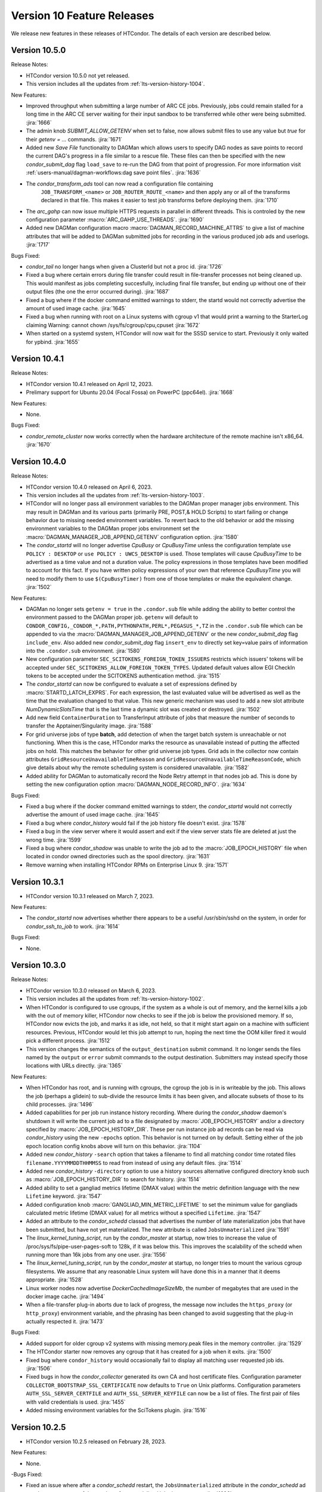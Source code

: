 Version 10 Feature Releases
===========================

We release new features in these releases of HTCondor. The details of each
version are described below.

Version 10.5.0
--------------

Release Notes:

.. HTCondor version 10.5.0 released on Month Date, 2023.

- HTCondor version 10.5.0 not yet released.

- This version includes all the updates from :ref:`lts-version-history-1004`.

New Features:

- Improved throughput when submitting a large number of ARC CE jobs.
  Previously, jobs could remain stalled for a long time in the ARC CE
  server waiting for their input sandbox to be transferred while other
  were being submitted.
  :jira:`1666`

- The admin knob `SUBMIT_ALLOW_GETENV` when set to false, now allows
  submit files to use any value but *true* for their `getenv = ...`
  commands.
  :jira:`1671`

- Added new *Save File* functionality to DAGMan which allows users to
  specify DAG nodes as save points to record the current DAG's progress
  in a file similar to a rescue file. These files can then be specified
  with the new *condor_submit_dag* flag ``load_save`` to re-run the
  DAG from that point of progression. For more information visit
  :ref:`users-manual/dagman-workflows:dag save point files`.
  :jira:`1636`

- The *condor_transform_ads* tool can now read a configuration file containing
   ``JOB_TRANSFORM_<name>`` or ``JOB_ROUTER_ROUTE_<name>`` and then apply
   any or all of the transforms declared in that file.  This makes it
   easier to test job transforms before deploying them.
   :jira:`1710`

- The *arc_gahp* can now issue multiple HTTPS requests in parallel in
  different threads. This is controled by the new configuration
  parameter :macro:`ARC_GAHP_USE_THREADS`.
  :jira:`1690`

- Added new DAGMan configuration macro :macro:`DAGMAN_RECORD_MACHINE_ATTRS`
  to give a list of machine attributes that will be added to DAGMan submitted
  jobs for recording in the various produced job ads and userlogs.
  :jira:`1717`

Bugs Fixed:

- *condor_tail* no longer hangs when given a ClusterId but not
  a proc id.
  :jira:`1726`

- Fixed a bug where certain errors during file transfer could result in
  file-transfer processes not being cleaned up.  This would manifest as
  jobs completing succesfully, including final file transfer, but ending
  up without one of their output files (the one the error occurred during).
  :jira:`1687`

- Fixed a bug where if the docker command emitted warnings to stderr, the
  startd would not correctly advertise the amount of used image cache.
  :jira:`1645`

- Fixed a bug when running with root on a Linux systems with cgroup v1
  that would print a warning to the StarterLog claiming
  Warning: cannot chown /sys/fs/cgroup/cpu,cpuset
  :jira:`1672`

- When started on a systemd system, HTCondor will now wait for the SSSD
  service to start.  Previously it only waited for ypbind.
  :jira:`1655`

Version 10.4.1
--------------

Release Notes:

- HTCondor version 10.4.1 released on April 12, 2023.

- Prelimary support for Ubuntu 20.04 (Focal Fossa) on PowerPC (ppc64el).
  :jira:`1668`

New Features:

- None.

Bugs Fixed:

- *condor_remote_cluster* now works correctly when the hardware
  architecture of the remote machine isn't x86_64.
  :jira:`1670`

Version 10.4.0
--------------

Release Notes:

- HTCondor version 10.4.0 released on April 6, 2023.

- This version includes all the updates from :ref:`lts-version-history-1003`.

- HTCondor will no longer pass all environment variables to the DAGMan proper manager jobs environment.
  This may result in DAGMan and its various parts (primarily PRE, POST,& HOLD Scripts) to start failing
  or change behavior due to missing needed environment variables. To revert back to the old behavior or
  add the missing environment variables to the DAGMan proper jobs environment set the
  :macro:`DAGMAN_MANAGER_JOB_APPEND_GETENV` configuration option.
  :jira:`1580`

- The *condor_startd* will no longer advertise *CpuBusy* or *CpuBusyTime*
  unless the configuration template ``use POLICY : DESKTOP`` or ``use POLICY : UWCS_DESKTOP``
  is used. Those templates will cause *CpuBusyTime* to be advertised as a time value and not
  a duration value. The policy expressions in those templates have been modified
  to account for this fact. If you have written policy expressions of your own that reference
  *CpuBusyTime* you will need to modify them to use ``$(CpuBusyTimer)`` from one of those templates
  or make the equivalent change.
  :jira:`1502`

New Features:

- DAGMan no longer sets ``getenv = true`` in the ``.condor.sub`` file  while adding the
  ability to better control the environment passed to the DAGMan proper job.
  ``getenv`` will default to ``CONDOR_CONFIG,_CONDOR_*,PATH,PYTHONPATH,PERL*,PEGASUS_*,TZ``
  in the ``.condor.sub`` file which can be appended to via the
  :macro:`DAGMAN_MANAGER_JOB_APPEND_GETENV` or the new *condor_submit_dag* flag
  ``include_env``. Also added new *condor_submit_dag* flag ``insert_env`` to
  directly set key=value pairs of information into the ``.condor.sub`` environment.
  :jira:`1580`

- New configuration parameter ``SEC_SCITOKENS_FOREIGN_TOKEN_ISSUERS``
  restricts which issuers' tokens will be accepted under
  ``SEC_SCITOKENS_ALLOW_FOREIGN_TOKEN_TYPES``.
  Updated default values allow EGI CheckIn tokens to be accepted under
  the SCITOKENS authentication method.
  :jira:`1515`

- The *condor_startd* can now be configured to evaluate a set of expressions
  defined by :macro:`STARTD_LATCH_EXPRS`.  For each expression, the last
  evaluated value will be advertised as well as the time that the evaluation
  changed to that value.  This new generic mechanism was used to add a new
  slot attribute *NumDynamicSlotsTime* that is the last time a dynamic slot
  was created or destroyed.
  :jira:`1502`

- Add new field ``ContainerDuration`` to TransferInput attribute of 
  jobs that measure the number of seconds to transfer the 
  Apptainer/Singularity image.
  :jira:`1588`

- For grid universe jobs of type **batch**, add detection of when the
  target batch system is unreachable or not functioning. When this is
  the case, HTCondor marks the resource as unavailable instead of
  putting the affected jobs on hold. This matches the behavior for
  other grid universe job types.
  Grid ads in the collector now contain attributes
  ``GridResourceUnavailableTimeReason`` and
  ``GridResourceUnavailableTimeReasonCode``, which give details about
  why the remote scheduling system is considered unavailable.
  :jira:`1582`

- Added ability for DAGMan to automatically record the Node Retry attempt in that
  nodes job ad. This is done by setting the new configuration option :macro:`DAGMAN_NODE_RECORD_INFO`.
  :jira:`1634`

Bugs Fixed:

- Fixed a bug where if the docker command emitted warnings to stderr, the
  *condor_startd* would not correctly advertise the amount of used image cache.
  :jira:`1645`

- Fixed a bug where *condor_history* would fail if the job history
  file doesn't exist.
  :jira:`1578`

- Fixed a bug in the view server where it would assert and exit if
  the view server stats file are deleted at just the wrong time.
  :jira:`1599`

- Fixed a bug where *condor_shadow* was unable to write the job ad to the
  :macro:`JOB_EPOCH_HISTORY` file when located in condor owned directories
  such as the spool directory.
  :jira:`1631`

- Remove warning when installing HTCondor RPMs on Enterprise Linux 9.
  :jira:`1571`

Version 10.3.1
--------------

- HTCondor version 10.3.1 released on March 7, 2023.

New Features:

- The *condor_startd* now advertises whether there appears to be
  a useful /usr/sbin/sshd on the system, in order for *condor_ssh_to_job*
  to work.
  :jira:`1614`

Bugs Fixed:

- None.

Version 10.3.0
--------------

Release Notes:

- HTCondor version 10.3.0 released on March 6, 2023.

- This version includes all the updates from :ref:`lts-version-history-1002`.

- When HTCondor is configured to use cgroups, if the system
  as a whole is out of memory, and the kernel kills a job with the out
  of memory killer, HTCondor now checks to see if the job is below
  the provisioned memory.  If so, HTCondor now evicts the job, and
  marks it as idle, not held, so that it might start again on a 
  machine with sufficient resources. Previous, HTCondor would let
  this job attempt to run, hoping the next time the OOM killer fired
  it would pick a different process.
  :jira:`1512`

- This version changes the semantics of the ``output_destination`` submit
  command.  It no longer sends the files named by the ``output`` or
  ``error`` submit commands to the output destination.  Submitters may
  instead specify those locations with URLs directly.
  :jira:`1365`

New Features:

- When HTCondor has root, and is running with cgroups, the cgroup the job is
  in is writeable by the job. This allows the job (perhaps a glidein)
  to sub-divide the resource limits it has been given, and allocate
  subsets of those to its child processes.
  :jira:`1496`

- Added capabilities for per job run instance history recording. Where during
  the *condor_shadow* daemon's shutdown it will write the current job ad
  to a file designated by :macro:`JOB_EPOCH_HISTORY` and/or a directory
  specified by :macro:`JOB_EPOCH_HISTORY_DIR`. These per run instance
  job ad records can be read via *condor_history* using the new ``-epochs``
  option. This behavior is not turned on by default. Setting either of the
  job epoch location config knobs above will turn on this behavior.
  :jira:`1104`

- Added new *condor_history* ``-search`` option that takes a filename
  to find all matching condor time rotated files ``filename.YYYYMMDDTHHMMSS``
  to read from instead of using any default files.
  :jira:`1514`

- Added new *condor_history* ``-directory`` option to use a history sources
  alternative configured directory knob such as :macro:`JOB_EPOCH_HISTORY_DIR`
  to search for history.
  :jira:`1514`

- Added ability to set a gangliad metrics lifetime (DMAX value) within the
  metric definition language with the new ``Lifetime`` keyword.
  :jira:`1547`

- Added configuration knob :macro:`GANGLIAD_MIN_METRIC_LIFETIME` to set
  the minimum value for gangliads calculated metric lifetime (DMAX value)
  for all metrics without a specified ``Lifetime``.
  :jira:`1547`

- Added an attribute to the *condor_schedd* classad that advertises the number of
  late materialization jobs that have been submitted, but have not yet materialized.
  The new attribute is called ``JobsUnmaterialized``
  :jira:`1591`

- The *linux_kernel_tuning_script*, run by the *condor_master* at startup,
  now tries to increase the value of /proc/sys/fs/pipe-user-pages-soft
  to 128k, if it was below this.  This improves the scalability of the
  schedd when running more than 16k jobs from any one user.
  :jira:`1556`

- The *linux_kernel_tuning_script*, run by the *condor_master* at startup,
  no longer tries to mount the various cgroup filesystems.  We assume that
  any reasonable Linux system will have done this in a manner that it
  deems appropriate.
  :jira:`1528`

- Linux worker nodes now advertise *DockerCachedImageSizeMb*, the number of
  megabytes that are used in the docker image cache.
  :jira:`1494`

- When a file-transfer plug-in aborts due to lack of progress, the message
  now includes the ``https_proxy`` (or ``http_proxy``) environment variable,
  and the phrasing has been changed to avoid suggesting that the plug-in
  actually respected it.
  :jira:`1473`

Bugs Fixed:

- Added support for older cgroup v2 systems with missing memory.peak
  files in the memory controller.
  :jira:`1529`

- The HTCondor starter now removes any cgroup that it has created for
  a job when it exits.
  :jira:`1500`

- Fixed bug where ``condor_history`` would occasionally fail to display
  all matching user requested job ids.
  :jira:`1506`

- Fixed bugs in how the *condor_collector* generated its own CA and host
  certificate files.
  Configuration parameter ``COLLECTOR_BOOTSTRAP_SSL_CERTIFICATE`` now
  defaults to ``True`` on Unix platforms.
  Configuration parameters ``AUTH_SSL_SERVER_CERTFILE`` and 
  ``AUTH_SSL_SERVER_KEYFILE`` can now be a list of files. The first pair of
  files with valid credentials is used.
  :jira:`1455`

- Added missing environment variables for the SciTokens plugin.
  :jira:`1516`

Version 10.2.5
--------------

- HTCondor version 10.2.5 released on February 28, 2023.

New Features:

- None.

-Bugs Fixed:

- Fixed an issue where after a *condor_schedd* restart, the
  ``JobsUnmaterialized`` attribute in the *condor_schedd* ad may be an
  overcount of the number of unmaterialized jobs in rare cases.
  :jira:`1606`

Version 10.2.4
--------------

Release Notes:

- HTCondor version 10.2.4 released on February 24, 2023.

New Features:

- None.

Bugs Fixed:

- Fixed an issue where after a *condor_schedd* restart, the
  ``JobsUnmaterialized`` attribute in the *condor_schedd* ad may be an
  undercount of the number of unmaterialized jobs for previous submissions.
  :jira:`1591`

Version 10.2.3
--------------

- HTCondor version 10.2.3 released on February 21, 2023.

New Features:

- Added an attribute to the *condor_schedd* ClassAd that advertises the number of
  late materialization jobs that have been submitted, but have not yet materialized.
  The new attribute is called ``JobsUnmaterialized``.
  :jira:`1591`

Bugs Fixed:

- None.

Version 10.2.2
--------------

Release Notes:

- HTCondor version 10.2.2 released on February 7, 2023.

New Features:

- None.

Bugs Fixed:

- Fixed bugs with configuration knob ``SINGULARITY_USE_PID_NAMESPACES``.
  :jira:`1574`

Version 10.2.1
--------------

- HTCondor version 10.2.1 released on January 24, 2023.

New Features:

- Improved scalability of *condor_schedd* when running more than 1,000 jobs
  from the same user.
  :jira:`1549`

- *condor_ssh_to_job* should now work in glidein and other environments
  where the job or HTCondor is running as a Unix user id that doesn't
  have an entry in the /etc/passwd database.
  :jira:`1543`

Bugs Fixed:

- In the Python bindings, the attribute ``ServerTime`` is now included
  in job ads returned by ``Schedd.query()``.
  :jira:`1531`

- Fixed issue when HTCondor could not be installed on Ubuntu 18.04
  (Bionic Beaver).
  :jira:`1548`

Version 10.2.0
--------------

Release Notes:

- HTCondor version 10.2.0 released on January 5, 2023.

- This version includes all the updates from :ref:`lts-version-history-1001`.

- We changed the semantics of relative paths in the ``output``, ``error``, and
  ``transfer_output_remaps`` submit file commands.  These commands now create
  the directories named in relative paths if they do not exist.  This could
  cause jobs that used to go on hold (because they couldn't write their
  ``output`` or ``error`` files, or a remapped output file) to instead succeed.
  :jira:`1325`
  
- HTCondor can now put a job in a Linux control (cgroup), not only if it has
  root privilege, but also if the administrator or some external entity
  has made the cgroup HTCondor is configured to use writeable by the
  non-rootly user a personal condor or glidein is running as.
  :jira:`1465`

- File-transfer plug-ins may no longer take as long as they like to finish.
  After :macro:`MAX_FILE_TRANSFER_PLUGIN_LIFETIME` seconds, the starter will
  terminate the transfer and report a time-out failure (with ``ETIME``, 62,
  as the hold reason subcode).
  :jira:`1404`

New Features:

- Add support for Enterprise Linux 9 on x86_64 and aarch64 architectures.
  :jira:`1285`

- Add support to the *condor_starter* for tracking processes via cgroup v2
  on Linux distributions that support cgroup v2.
  :jira:`1457`

- The *condor_negotiator* now support setting a minimum floor number of cores that any
  given submitter should get, regardless of their fair share.  This can be set or queried
  via the *condor_userprio* tool, in the same way that the ceiling can be set or get
  :jira:`557`

- Improved the validity testing of the Singularity / Apptainer container runtime software
  at *condor_startd* startup.  If this testing fails, slot attribute ``HasSingularity`` will be
  set to ``false``, and attribute ``SingularityOfflineReason`` will contain error information.
  Also in the event of Singularity errors, more information is recorded into the *condor_starter*
  log file.
  :jira:`1431`

- *condor_q* default behavior of displaying the cumulative run time has changed
  to now display the current run time for jobs in running, transferring output,
  and suspended states while displaying the previous run time for jobs in idle or held
  state unless passed ``-cumulative-time`` to show the jobs cumulative run time for all runs.
  :jira:`1064`

- Docker Universe submit files now support *docker_pull_policy = always*, so
  that docker will check to see if the cached image is out of date.  This increases
  the network activity, may cause increased throttling when pulling from docker hub,
  and is recommended to be used with care.
  :jira:`1482`

- Added configuration knob :macro:`SINGULARITY_USE_PID_NAMESPACES`.
  :jira:`1431`

- *condor_history* will now stop searching history files once all requested job ads are
  found if passed ClusterIds or ClusterId.ProcId pairs.
  :jira:`1364`

- Improved *condor_history* search speeds when searching for matching jobs, matching clusters,
  and matching owners.
  :jira:`1382`

- The local issuer credmon can optionally add group authorizations to users' tokens by setting
  ``LOCAL_CREDMON_AUTHZ_GROUP_TEMPLATE`` and ``LOCAL_CREDMON_AUTHZ_GROUP_MAPFILE``.
  :jira:`1402`

- The ``JOB_INHERITS_STARTER_ENVIRONMENT`` configuration variable now accepts a list
  of match patterns just like the submit command ``getenv`` does.
  :jira:`1339`

- Declaring either ``container_image`` or ``docker_image`` without a defined ``universe``
  in a submit file will now automatically setup job for respective ``universe`` based on
  image type.
  :jira:`1401`

- Added new Scheduler ClassAd attribute ``EffectiveFlockList`` that represents the
  *condor_collector* addresses that a *condor_schedd* is actively sending flocked jobs.
  :jira:`1389`

- Added new DAGMan node status called *Futile* that represents a node that will never run
  due to the failure of a node that the *Futile* node depends on either directly or
  indirectly through a chain of **PARENT/CHILD** relationships. Also, added a new ClassAd
  attribute ``DAG_NodesFutile`` to count the number of *Futile* nodes in a **DAG**.
  :jira:`1456`

- Improved error handling in the *condor_shadow* and *condor_starter*
  when they have trouble talking to each other.
  :jira:`1360`

- Added support for plugins that can perform the mapping of a
  validated SciToken to an HTCondor canonical user name during
  security authentication.
  :jira:`1463`

- EGI CheckIn tokens can now be used to authenticate via the SCITOKENS
  authentication method.
  New configuration parameter ``SEC_SCITOKENS_ALLOW_FOREIGN_TOKEN_TYPES``
  must be set to ``True`` to enable this usage.
  :jira:`1498`

Bugs Fixed:

- Fixed bug where ``HasSingularity`` would be advertised as true in cases
  where it wouldn't work.
  :jira:`1274`

Version 10.1.3
--------------

Release Notes:

- HTCondor version 10.1.3 limited release on November 22, 2022.

New Features:

- Jobs run in Singularity or Apptainer container runtimes now use the
  SINGULARITY_VERBOSITY flag, which controls the verbosity of the runtime logging
  to the job's stderr.  The default value is "-s" for silent, meaning only
  fatal errors are logged.  
  :jira:`1436`

- The PREPARE_JOB and PREPARE_JOB_BEFORE_TRANSFER job hooks can now return a ``HookStatusCode`` and 
  a ``HookStatusMessage`` to give better feedback to the user.
  See the :ref:`admin-manual/hooks:Hooks, Startd Cron and Schedd Cron` manual section.
  :jira:`1416`

- The local issuer credmon can optionally add group authorizations to users' tokens by setting
  ``LOCAL_CREDMON_AUTHZ_GROUP_TEMPLATE`` and ``LOCAL_CREDMON_AUTHZ_GROUP_MAPFILE``.
  :jira:`1402`

Bugs Fixed:

- None.

Version 10.1.2
--------------

- HTCondor version 10.1.2 limited release on November 15, 2022.

New Features:

- OpenCL jobs can now run inside a Singularity container launched by HTCondor if the
  OpenCL drivers are present on the host in directory ``/etc/OpenCL/vendors``.
  :jira:`1410`

Bugs Fixed:

- None.

Version 10.1.1
--------------

Release Notes:

- HTCondor version 10.1.1 released on November 10, 2022.

New Features:

- Improvements to job hooks, including configuration knob STARTER_DEFAULT_JOB_HOOK_KEYWORD,
  the new hook PREPARE_JOB_BEFORE_TRANSFER,
  and the ability to preserve stderr from job hooks into the StarterLog or StartdLog.
  See the :ref:`admin-manual/hooks:Hooks, Startd Cron and Schedd Cron` manual section.
  :jira:`1400`

Bugs Fixed:

- Fixed bugs in the container universe that prevented 
  apptainer-only systems from running container universe jobs
  with Docker repository style images
  :jira:`1412`

Version 10.1.0
--------------

Release Notes:

- HTCondor version 10.1.0 released on November 10, 2022.

- This version includes all the updates from :ref:`lts-version-history-1000`.

New Features:

- None.

Bugs Fixed:

- None.

